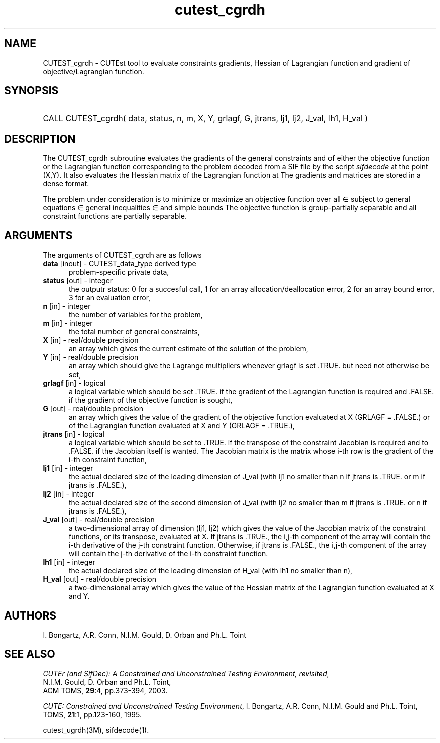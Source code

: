 '\" e  @(#)cutest_cgrdh v1.0 12/2012;
.TH cutest_cgrdh 3M "4 Dec 2012" "CUTEst user documentation" "CUTEst user documentation"
.SH NAME
CUTEST_cgrdh \- CUTEst tool to evaluate constraints gradients, Hessian of
Lagrangian function and gradient of objective/Lagrangian function.
.SH SYNOPSIS
.HP 1i
CALL CUTEST_cgrdh( data, status, n, m, X, Y, grlagf, G, jtrans,
lj1, lj2, J_val, lh1, H_val )
.SH DESCRIPTION
The CUTEST_cgrdh subroutine evaluates the gradients of the general
constraints and of either the objective function 
.EQ
f(x)
.EN
or the Lagrangian function 
.EQ
l(x,y) = f(x) + y sup T c(x)
.EN
corresponding to the problem decoded from a SIF file by the script
\fIsifdecode\fP at the point
.EQ
(x,y) = 
.EN
(X,Y).
It also evaluates the Hessian matrix
of the Lagrangian function at 
.EQ
(x,y).
.EN
The gradients and matrices are stored in a dense format.

The problem under consideration
is to minimize or maximize an objective function
.EQ
f(x)
.EN
over all
.EQ
x
.EN
\(mo
.EQ
R sup n
.EN
subject to
general equations
.EQ
c sub i (x) ~=~ 0,
.EN
.EQ
~(i
.EN
\(mo
.EQ
{ 1 ,..., m sub E } ),
.EN
general inequalities
.EQ
c sub i sup l (x) ~<=~ c sub i (x) ~<=~ c sub i sup u (x),
.EN
.EQ
~(i
.EN
\(mo
.EQ
{ m sub E + 1 ,..., m }),
.EN
and simple bounds
.EQ
x sup l ~<=~ x ~<=~ x sup u.
.EN
The objective function is group-partially separable and 
all constraint functions are partially separable.

.LP 
.SH ARGUMENTS
The arguments of CUTEST_cgrdh are as follows
.TP 5
.B data \fP[inout] - CUTEST_data_type derived type
problem-specific private data,
.TP
.B status \fP[out] - integer
the outputr status: 0 for a succesful call, 1 for an array 
allocation/deallocation error, 2 for an array bound error,
3 for an evaluation error,
.TP
.B n \fP[in] - integer
the number of variables for the problem,
.TP
.B m \fP[in] - integer
the total number of general constraints,
.TP
.B X \fP[in] - real/double precision
an array which gives the current estimate of the solution of the
problem,
.TP
.B Y \fP[in] - real/double precision
an array which should give the Lagrange multipliers whenever grlagf is
set .TRUE. but need not otherwise be set,
.TP
.B grlagf \fP[in] - logical
a logical variable which should be set .TRUE. if the gradient of the
Lagrangian function is required and .FALSE. if the gradient of the
objective function is sought,
.TP
.B G \fP[out] - real/double precision
an array which gives the value of the gradient of the objective
function evaluated at X (GRLAGF = .FALSE.) or of the Lagrangian
function evaluated at X and Y (GRLAGF = .TRUE.),
.TP
.B jtrans \fP[in] - logical
a logical variable which should be set to .TRUE. if the transpose of
the constraint Jacobian is required and to .FALSE. if the Jacobian
itself is wanted. The Jacobian matrix is the matrix whose i-th row is
the gradient of the i-th constraint function,
.TP
.B lj1 \fP[in] - integer
the actual declared size of the leading dimension of J_val (with lj1
no smaller than n if jtrans is .TRUE. or m if jtrans is .FALSE.),
.TP
.B lj2 \fP[in] - integer
the actual declared size of the second dimension of J_val (with lj2
no smaller than m if jtrans is .TRUE. or n if jtrans is .FALSE.),
.TP
.B J_val \fP[out] - real/double precision
a two-dimensional array of dimension (lj1, lj2) which gives the
value of the Jacobian matrix of the constraint functions, or its
transpose, evaluated at X. If jtrans is .TRUE., the i,j-th component
of the array will contain the i-th derivative of the j-th constraint
function. Otherwise, if jtrans is .FALSE., the i,j-th component of the
array will contain the j-th derivative of the i-th constraint
function.
.TP
.B lh1 \fP[in] - integer
the actual declared size of the leading dimension of H_val (with lh1 no
smaller than n),
.TP
.B H_val \fP[out] - real/double precision
a two-dimensional array which gives the value of the Hessian matrix of
the Lagrangian function evaluated at X and Y.
.LP
.SH AUTHORS
I. Bongartz, A.R. Conn, N.I.M. Gould, D. Orban and Ph.L. Toint
.SH "SEE ALSO"
\fICUTEr (and SifDec): A Constrained and Unconstrained Testing
Environment, revisited\fP,
   N.I.M. Gould, D. Orban and Ph.L. Toint,
   ACM TOMS, \fB29\fP:4, pp.373-394, 2003.

\fICUTE: Constrained and Unconstrained Testing Environment\fP,
I. Bongartz, A.R. Conn, N.I.M. Gould and Ph.L. Toint, 
TOMS, \fB21\fP:1, pp.123-160, 1995.

cutest_ugrdh(3M), sifdecode(1).
